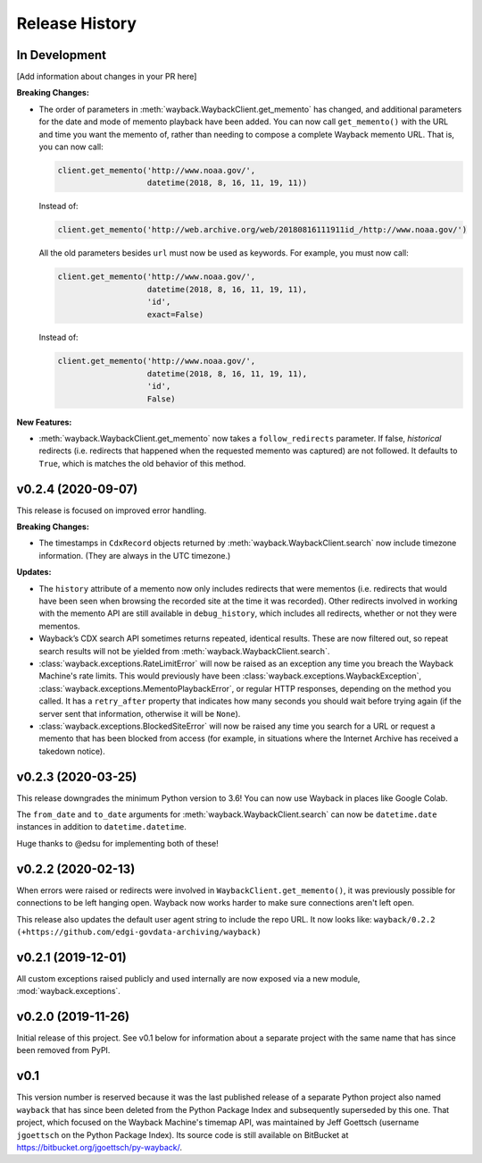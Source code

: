 ===============
Release History
===============

In Development
--------------

[Add information about changes in your PR here]

**Breaking Changes:**

- The order of parameters in :meth:`wayback.WaybackClient.get_memento` has changed, and additional parameters for the date and mode of memento playback have been added. You can now call ``get_memento()`` with the URL and time you want the memento of, rather than needing to compose a complete Wayback memento URL. That is, you can now call:

  .. code-block:: python

     client.get_memento('http://www.noaa.gov/',
                        datetime(2018, 8, 16, 11, 19, 11))

  Instead of:

  .. code-block:: python

     client.get_memento('http://web.archive.org/web/20180816111911id_/http://www.noaa.gov/')

  All the old parameters besides ``url`` must now be used as keywords. For example, you must now call:

  .. code-block:: python

     client.get_memento('http://www.noaa.gov/',
                        datetime(2018, 8, 16, 11, 19, 11),
                        'id',
                        exact=False)

  Instead of:

  .. code-block:: python

     client.get_memento('http://www.noaa.gov/',
                        datetime(2018, 8, 16, 11, 19, 11),
                        'id',
                        False)


**New Features:**

- :meth:`wayback.WaybackClient.get_memento` now takes a ``follow_redirects`` parameter. If false, *historical* redirects (i.e. redirects that happened when the requested memento was captured) are not followed. It defaults to ``True``, which is matches the old behavior of this method.


v0.2.4 (2020-09-07)
-------------------

This release is focused on improved error handling.

**Breaking Changes:**

- The timestamps in ``CdxRecord`` objects returned by :meth:`wayback.WaybackClient.search` now include timezone information. (They are always in the UTC timezone.)

**Updates:**

- The ``history`` attribute of a memento now only includes redirects that were mementos (i.e. redirects that would have been seen when browsing the recorded site at the time it was recorded). Other redirects involved in working with the memento API are still available in ``debug_history``, which includes all redirects, whether or not they were mementos.

- Wayback’s CDX search API sometimes returns repeated, identical results. These are now filtered out, so repeat search results will not be yielded from :meth:`wayback.WaybackClient.search`.

- :class:`wayback.exceptions.RateLimitError` will now be raised as an exception any time you breach the Wayback Machine's rate limits. This would previously have been :class:`wayback.exceptions.WaybackException`, :class:`wayback.exceptions.MementoPlaybackError`, or regular HTTP responses, depending on the method you called. It has a ``retry_after`` property that indicates how many seconds you should wait before trying again (if the server sent that information, otherwise it will be ``None``).

- :class:`wayback.exceptions.BlockedSiteError` will now be raised any time you search for a URL or request a memento that has been blocked from access (for example, in situations where the Internet Archive has received a takedown notice).


v0.2.3 (2020-03-25)
-------------------

This release downgrades the minimum Python version to 3.6! You can now use
Wayback in places like Google Colab.

The ``from_date`` and ``to_date`` arguments for
:meth:`wayback.WaybackClient.search` can now be ``datetime.date`` instances
in addition to ``datetime.datetime``.

Huge thanks to @edsu for implementing both of these!

v0.2.2 (2020-02-13)
-------------------

When errors were raised or redirects were involved in
``WaybackClient.get_memento()``, it was previously possible for connections to
be left hanging open. Wayback now works harder to make sure connections aren't
left open.

This release also updates the default user agent string to include the repo
URL. It now looks like:
``wayback/0.2.2 (+https://github.com/edgi-govdata-archiving/wayback)``

v0.2.1 (2019-12-01)
-------------------

All custom exceptions raised publicly and used internally are now exposed via
a new module, :mod:`wayback.exceptions`.

v0.2.0 (2019-11-26)
-------------------

Initial release of this project. See v0.1 below for information about a
separate project with the same name that has since been removed from PyPI.

v0.1
----

This version number is reserved because it was the last published release of a
separate Python project also named ``wayback`` that has since been deleted from
the Python Package Index and subsequently superseded by this one. That project,
which focused on the Wayback Machine's timemap API, was maintained by Jeff
Goettsch (username ``jgoettsch`` on the Python Package Index). Its source code
is still available on BitBucket at https://bitbucket.org/jgoettsch/py-wayback/.
